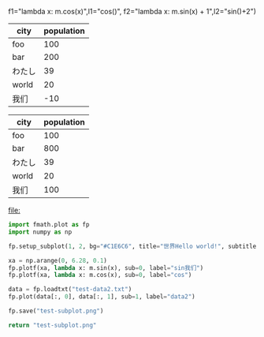 :options:
#+startup: inlineimages
:end:

#+call: plot(output="test-1d.png",title="World!", ylabel="人口",xrange="[0, m.pi *2]",
f1="lambda x: m.cos(x)",l1="cos()",
f2="lambda x: m.sin(x) + 1",l2="sin()+2")

#+RESULTS:
[[file:test-1d.png]]

#+tblname: hello-bar
| city   | population |
|--------+------------|
| foo    |        100 |
| bar    |        200 |
| わたし |         39 |
| world  |         20 |
| 我们   |        -10 |

#+call: plotbar(output="test-bar.png",title="World!",datatable=hello-bar,height=4,width=10)

#+RESULTS:
[[file:test-bar.png]]

#+tblname: hello-pie
| city   | population |
|--------+------------|
| foo    |        100 |
| bar    |        800 |
| わたし |         39 |
| world  |         20 |
| 我们   |        100 |

#+call: plotpie(datatable=hello-pie, output="test-pie.png",title="Hello world!")

#+RESULTS:
[[file:test-pie.png]]

#+call: plothist(datafile="test-data1.txt",output="test-hist.png",title="New World!")

#+RESULTS:
[[file:]]

#+BEGIN_SRC python :results file
import fmath.plot as fp
import numpy as np

fp.setup_subplot(1, 2, bg="#C1E6C6", title="世界Hello world!", subtitles=("hello111", "world222"), font="Sarasa Gothic CL")

xa = np.arange(0, 6.28, 0.1)
fp.plotf(xa, lambda x: m.sin(x), sub=0, label="sin我们")
fp.plotf(xa, lambda x: m.cos(x), sub=0, label="cos")

data = fp.loadtxt("test-data2.txt")
fp.plot(data[:, 0], data[:, 1], sub=1, label="data2")

fp.save("test-subplot.png")

return "test-subplot.png"
#+END_SRC

#+RESULTS:
[[file:test-subplot.png]]
